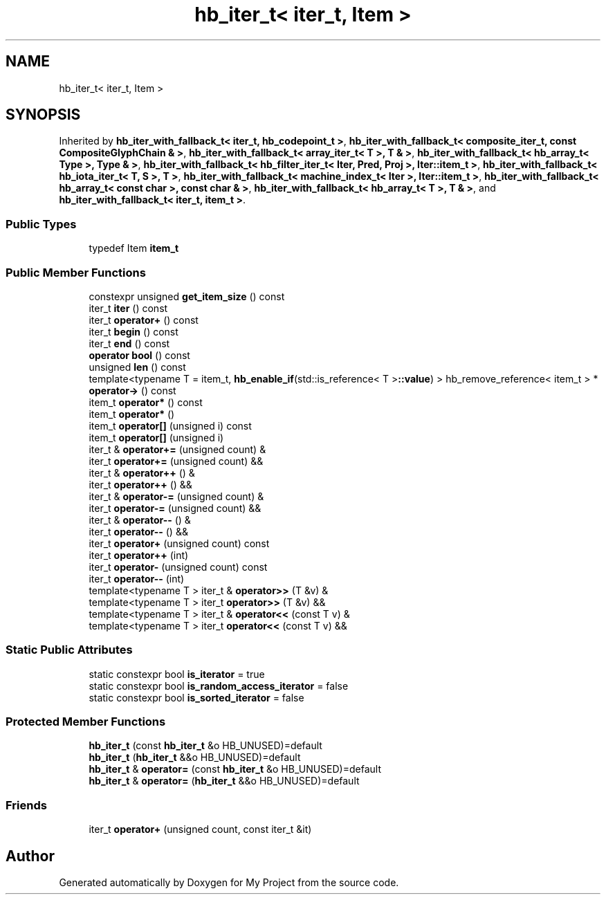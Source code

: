 .TH "hb_iter_t< iter_t, Item >" 3 "Wed Feb 1 2023" "Version Version 0.0" "My Project" \" -*- nroff -*-
.ad l
.nh
.SH NAME
hb_iter_t< iter_t, Item >
.SH SYNOPSIS
.br
.PP
.PP
Inherited by \fBhb_iter_with_fallback_t< iter_t, hb_codepoint_t >\fP, \fBhb_iter_with_fallback_t< composite_iter_t, const CompositeGlyphChain & >\fP, \fBhb_iter_with_fallback_t< array_iter_t< T >, T & >\fP, \fBhb_iter_with_fallback_t< hb_array_t< Type >, Type & >\fP, \fBhb_iter_with_fallback_t< hb_filter_iter_t< Iter, Pred, Proj >, Iter::item_t >\fP, \fBhb_iter_with_fallback_t< hb_iota_iter_t< T, S >, T >\fP, \fBhb_iter_with_fallback_t< machine_index_t< Iter >, Iter::item_t >\fP, \fBhb_iter_with_fallback_t< hb_array_t< const char >, const char & >\fP, \fBhb_iter_with_fallback_t< hb_array_t< T >, T & >\fP, and \fBhb_iter_with_fallback_t< iter_t, item_t >\fP\&.
.SS "Public Types"

.in +1c
.ti -1c
.RI "typedef Item \fBitem_t\fP"
.br
.in -1c
.SS "Public Member Functions"

.in +1c
.ti -1c
.RI "constexpr unsigned \fBget_item_size\fP () const"
.br
.ti -1c
.RI "iter_t \fBiter\fP () const"
.br
.ti -1c
.RI "iter_t \fBoperator+\fP () const"
.br
.ti -1c
.RI "iter_t \fBbegin\fP () const"
.br
.ti -1c
.RI "iter_t \fBend\fP () const"
.br
.ti -1c
.RI "\fBoperator bool\fP () const"
.br
.ti -1c
.RI "unsigned \fBlen\fP () const"
.br
.ti -1c
.RI "template<typename T  = item_t, \fBhb_enable_if\fP(std::is_reference< T >\fB::value\fP) > hb_remove_reference< item_t > * \fBoperator\->\fP () const"
.br
.ti -1c
.RI "item_t \fBoperator*\fP () const"
.br
.ti -1c
.RI "item_t \fBoperator*\fP ()"
.br
.ti -1c
.RI "item_t \fBoperator[]\fP (unsigned i) const"
.br
.ti -1c
.RI "item_t \fBoperator[]\fP (unsigned i)"
.br
.ti -1c
.RI "iter_t & \fBoperator+=\fP (unsigned count) &"
.br
.ti -1c
.RI "iter_t \fBoperator+=\fP (unsigned count) &&"
.br
.ti -1c
.RI "iter_t & \fBoperator++\fP () &"
.br
.ti -1c
.RI "iter_t \fBoperator++\fP () &&"
.br
.ti -1c
.RI "iter_t & \fBoperator\-=\fP (unsigned count) &"
.br
.ti -1c
.RI "iter_t \fBoperator\-=\fP (unsigned count) &&"
.br
.ti -1c
.RI "iter_t & \fBoperator\-\-\fP () &"
.br
.ti -1c
.RI "iter_t \fBoperator\-\-\fP () &&"
.br
.ti -1c
.RI "iter_t \fBoperator+\fP (unsigned count) const"
.br
.ti -1c
.RI "iter_t \fBoperator++\fP (int)"
.br
.ti -1c
.RI "iter_t \fBoperator\-\fP (unsigned count) const"
.br
.ti -1c
.RI "iter_t \fBoperator\-\-\fP (int)"
.br
.ti -1c
.RI "template<typename T > iter_t & \fBoperator>>\fP (T &v) &"
.br
.ti -1c
.RI "template<typename T > iter_t \fBoperator>>\fP (T &v) &&"
.br
.ti -1c
.RI "template<typename T > iter_t & \fBoperator<<\fP (const T v) &"
.br
.ti -1c
.RI "template<typename T > iter_t \fBoperator<<\fP (const T v) &&"
.br
.in -1c
.SS "Static Public Attributes"

.in +1c
.ti -1c
.RI "static constexpr bool \fBis_iterator\fP = true"
.br
.ti -1c
.RI "static constexpr bool \fBis_random_access_iterator\fP = false"
.br
.ti -1c
.RI "static constexpr bool \fBis_sorted_iterator\fP = false"
.br
.in -1c
.SS "Protected Member Functions"

.in +1c
.ti -1c
.RI "\fBhb_iter_t\fP (const \fBhb_iter_t\fP &o HB_UNUSED)=default"
.br
.ti -1c
.RI "\fBhb_iter_t\fP (\fBhb_iter_t\fP &&o HB_UNUSED)=default"
.br
.ti -1c
.RI "\fBhb_iter_t\fP & \fBoperator=\fP (const \fBhb_iter_t\fP &o HB_UNUSED)=default"
.br
.ti -1c
.RI "\fBhb_iter_t\fP & \fBoperator=\fP (\fBhb_iter_t\fP &&o HB_UNUSED)=default"
.br
.in -1c
.SS "Friends"

.in +1c
.ti -1c
.RI "iter_t \fBoperator+\fP (unsigned count, const iter_t &it)"
.br
.in -1c

.SH "Author"
.PP 
Generated automatically by Doxygen for My Project from the source code\&.
